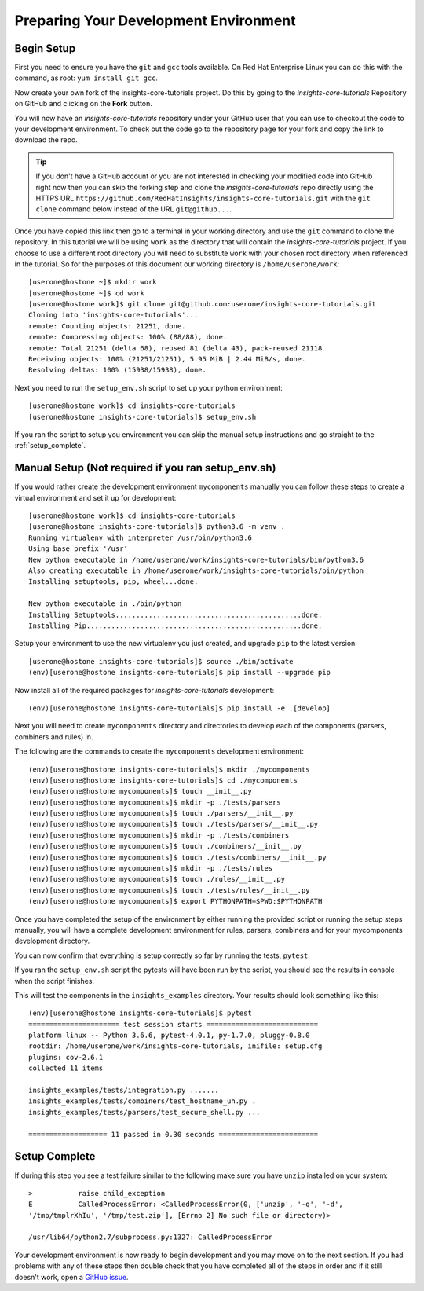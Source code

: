 .. _tutorial-development-environment:

Preparing Your Development Environment
======================================

Begin Setup
-----------

First you need to ensure you have the ``git`` and ``gcc`` tools available.
On Red Hat Enterprise Linux you can do this with the command, as root: ``yum install git gcc``.

Now create your own fork of the insights-core-tutorials project. Do this by
going to the *insights-core-tutorials* Repository on GitHub and clicking on the
**Fork** button.

You will now have an *insights-core-tutorials* repository under your GitHub user that
you can use to checkout the code to your development environment.  To check
out the code go to the repository page for your fork and copy the link to
download the repo.

.. TIP::
    If you don't have a GitHub account or you are not interested in checking your
    modified code into GitHub right now then you can skip the forking step and clone
    the *insights-core-tutorials* repo directly using the HTTPS URL
    ``https://github.com/RedHatInsights/insights-core-tutorials.git`` with the
    ``git clone`` command below instead of the URL ``git@github...``.

Once you have copied this link then go to a terminal in your working directory
and use the ``git`` command to clone the repository.  In this tutorial we will be using
``work`` as the directory that will contain the *insights-core-tutorials* project.
If you choose to use a different root directory you will need to substitute ``work``
with your chosen root directory when referenced in the tutorial. So for the purposes of
this document our working directory is ``/home/userone/work``::

    [userone@hostone ~]$ mkdir work
    [userone@hostone ~]$ cd work
    [userone@hostone work]$ git clone git@github.com:userone/insights-core-tutorials.git
    Cloning into 'insights-core-tutorials'...
    remote: Counting objects: 21251, done.
    remote: Compressing objects: 100% (88/88), done.
    remote: Total 21251 (delta 68), reused 81 (delta 43), pack-reused 21118
    Receiving objects: 100% (21251/21251), 5.95 MiB | 2.44 MiB/s, done.
    Resolving deltas: 100% (15938/15938), done.

Next you need to run the ``setup_env.sh`` script to set up your python environment::

    [userone@hostone work]$ cd insights-core-tutorials
    [userone@hostone insights-core-tutorials]$ setup_env.sh

If you ran the script to setup you environment you can skip the manual setup instructions
and go straight to the
:ref:`setup_complete`.


Manual Setup (Not required if you ran setup_env.sh)
---------------------------------------------------

If you would rather create the development environment ``mycomponents`` manually you
can follow these steps to create a virtual environment and set it up for development::

    [userone@hostone work]$ cd insights-core-tutorials
    [userone@hostone insights-core-tutorials]$ python3.6 -m venv .
    Running virtualenv with interpreter /usr/bin/python3.6
    Using base prefix '/usr'
    New python executable in /home/userone/work/insights-core-tutorials/bin/python3.6
    Also creating executable in /home/userone/work/insights-core-tutorials/bin/python
    Installing setuptools, pip, wheel...done.

    New python executable in ./bin/python
    Installing Setuptools.............................................done.
    Installing Pip....................................................done.

Setup your environment to use the new virtualenv you just created, and upgrade
``pip`` to the latest version::

    [userone@hostone insights-core-tutorials]$ source ./bin/activate
    (env)[userone@hostone insights-core-tutorials]$ pip install --upgrade pip

Now install all of the required packages for *insights-core-tutorials* development::

    (env)[userone@hostone insights-core-tutorials]$ pip install -e .[develop]

Next you will need to create ``mycomponents`` directory and directories to develop
each of the components (parsers, combiners and rules) in.



The following are the commands to create the ``mycomponents`` development environment::

    (env)[userone@hostone insights-core-tutorials]$ mkdir ./mycomponents
    (env)[userone@hostone insights-core-tutorials]$ cd ./mycomponents
    (env)[userone@hostone mycomponents]$ touch __init__.py
    (env)[userone@hostone mycomponents]$ mkdir -p ./tests/parsers
    (env)[userone@hostone mycomponents]$ touch ./parsers/__init__.py
    (env)[userone@hostone mycomponents]$ touch ./tests/parsers/__init__.py
    (env)[userone@hostone mycomponents]$ mkdir -p ./tests/combiners
    (env)[userone@hostone mycomponents]$ touch ./combiners/__init__.py
    (env)[userone@hostone mycomponents]$ touch ./tests/combiners/__init__.py
    (env)[userone@hostone mycomponents]$ mkdir -p ./tests/rules
    (env)[userone@hostone mycomponents]$ touch ./rules/__init__.py
    (env)[userone@hostone mycomponents]$ touch ./tests/rules/__init__.py
    (env)[userone@hostone mycomponents]$ export PYTHONPATH=$PWD:$PYTHONPATH


Once you have completed the setup of the environment by either running the provided script
or running the setup steps manually, you will have a complete development environment for
rules, parsers, combiners and for your mycomponents development directory.

You can now confirm that everything is setup correctly so far by running the tests, ``pytest``.

If you ran the ``setup_env.sh`` script the pytests will have been run by the script, you
should see the results in console when the script finishes.

This will test the components in the ``insights_examples`` directory.
Your results should look something like this::

   (env)[userone@hostone insights-core-tutorials]$ pytest
   ====================== test session starts ===========================
   platform linux -- Python 3.6.6, pytest-4.0.1, py-1.7.0, pluggy-0.8.0
   rootdir: /home/userone/work/insights-core-tutorials, inifile: setup.cfg
   plugins: cov-2.6.1
   collected 11 items

   insights_examples/tests/integration.py .......
   insights_examples/tests/combiners/test_hostname_uh.py .
   insights_examples/tests/parsers/test_secure_shell.py ...

   =================== 11 passed in 0.30 seconds ========================


.. _setup_complete:

Setup Complete
--------------

If during this step you see a test failure similar to the following make sure
you have ``unzip`` installed on your system::

    >           raise child_exception
    E           CalledProcessError: <CalledProcessError(0, ['unzip', '-q', '-d',
    '/tmp/tmplrXhIu', '/tmp/test.zip'], [Errno 2] No such file or directory)>

    /usr/lib64/python2.7/subprocess.py:1327: CalledProcessError

Your development environment is now ready to begin development and you may move
on to the next section.  If you had problems with any of these steps then
double check that you have completed all of the steps in order and if it still
doesn't work, open a `GitHub issue <https://github.com/RedHatInsights/insights-core/issues/new>`_.
